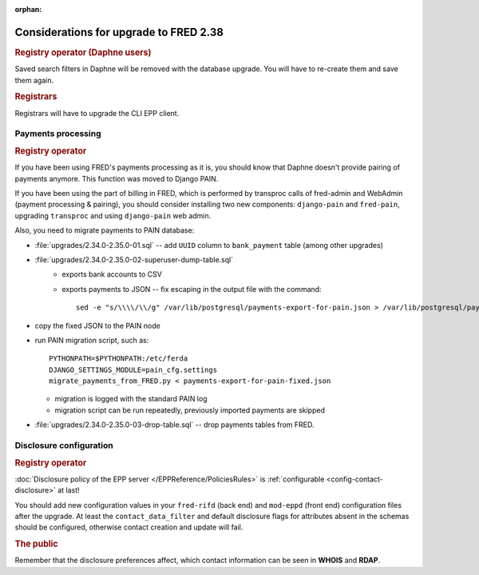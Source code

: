 :orphan:

Considerations for upgrade to FRED 2.38
=======================================

.. rubric:: Registry operator (Daphne users)

Saved search filters in Daphne will be removed with the database upgrade.
You will have to re-create them and save them again.

.. rubric:: Registrars

Registrars will have to upgrade the CLI EPP client.


Payments processing
-------------------

.. rubric:: Registry operator

If you have been using FRED's payments processing as it is, you should know
that Daphne doesn't provide pairing of payments anymore. This function was moved
to Django PAIN.

If you have been using the part of billing in FRED, which is performed
by transproc calls of fred-admin and WebAdmin (payment processing & pairing),
you should consider installing two new components: ``django-pain``
and ``fred-pain``, upgrading ``transproc`` and using ``django-pain`` web admin.

Also, you need to migrate payments to PAIN database:

* :file:`upgrades/2.34.0-2.35.0-01.sql` -- add ``UUID`` column to ``bank_payment`` table
  (among other upgrades)
* :file:`upgrades/2.34.0-2.35.0-02-superuser-dump-table.sql`
   - exports bank accounts to CSV
   - exports payments to JSON -- fix escaping in the output file with the command::

      sed -e "s/\\\\/\\/g" /var/lib/postgresql/payments-export-for-pain.json > /var/lib/postgresql/payments-export-for-pain-fixed.json

* copy the fixed JSON to the PAIN node
* run PAIN migration script, such as::

   PYTHONPATH=$PYTHONPATH:/etc/ferda
   DJANGO_SETTINGS_MODULE=pain_cfg.settings
   migrate_payments_from_FRED.py < payments-export-for-pain-fixed.json

  - migration is logged with the standard PAIN log
  - migration script can be run repeatedly, previously imported payments are skipped

* :file:`upgrades/2.34.0-2.35.0-03-drop-table.sql` -- drop payments tables from FRED.

Disclosure configuration
---------------------------

.. rubric:: Registry operator

:doc:`Disclosure policy of the EPP server </EPPReference/PoliciesRules>` is
:ref:`configurable <config-contact-disclosure>` at last!

You should add new configuration values in your ``fred-rifd`` (back end)
and ``mod-eppd`` (front end) configuration files after the upgrade.
At least the ``contact_data_filter`` and default disclosure flags for attributes
absent in the schemas should be configured, otherwise contact creation and
update will fail.

.. rubric:: The public

Remember that the disclosure preferences affect, which contact information
can be seen in **WHOIS** and **RDAP**.
